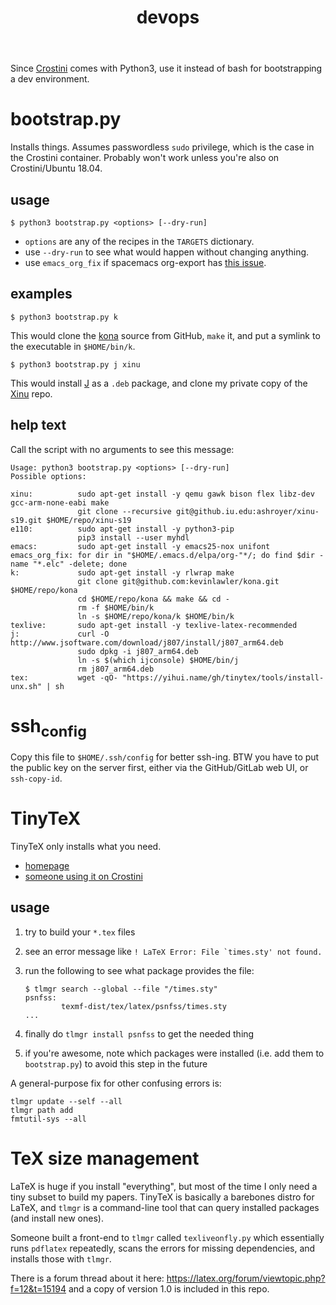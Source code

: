 #+TITLE: devops
#+OPTIONS: toc:nil date:nil num:nil html-postamble:nil
#+HTML_HEAD: <link rel="stylesheet" type="text/css" href="org.css"/>
Since [[https://old.reddit.com/r/Crostini/][Crostini]] comes with Python3, use it instead of bash for bootstrapping a dev environment.

* bootstrap.py
  Installs things.  Assumes passwordless =sudo= privilege, which is the case in the Crostini container.  Probably won't work unless you're also on Crostini/Ubuntu 18.04.

  
** usage
   #+begin_src shell
$ python3 bootstrap.py <options> [--dry-run]
   #+end_src
   - =options= are any of the recipes in the =TARGETS= dictionary.
   - use =--dry-run= to see what would happen without changing anything.
   - use =emacs_org_fix= if spacemacs org-export has [[https://github.com/syl20bnr/spacemacs/issues/6296#issuecomment-289727260][this issue]]. 
** examples
   #+begin_src shell
$ python3 bootstrap.py k
   #+end_src
   This would clone the [[https://github.com/kevinlawler/kona.git][kona]] source from GitHub, =make= it, and put a symlink to the executable in =$HOME/bin/k=.
   #+begin_src shell
$ python3 bootstrap.py j xinu
   #+end_src
   This would install [[https://code.jsoftware.com/wiki/System/Installation/Linux][J]] as a =.deb= package, and clone my private copy of the [[https://github.iu.edu/SICE-OS/xinu][Xinu]] repo.
** help text
   Call the script with no arguments to see this message:

   #+begin_src shell
Usage: python3 bootstrap.py <options> [--dry-run]
Possible options:

xinu:          sudo apt-get install -y qemu gawk bison flex libz-dev gcc-arm-none-eabi make
               git clone --recursive git@github.iu.edu:ashroyer/xinu-s19.git $HOME/repo/xinu-s19
e110:          sudo apt-get install -y python3-pip
               pip3 install --user myhdl
emacs:         sudo apt-get install -y emacs25-nox unifont
emacs_org_fix: for dir in "$HOME/.emacs.d/elpa/org-"*/; do find $dir -name "*.elc" -delete; done
k:             sudo apt-get install -y rlwrap make
               git clone git@github.com:kevinlawler/kona.git $HOME/repo/kona
               cd $HOME/repo/kona && make && cd -
               rm -f $HOME/bin/k
               ln -s $HOME/repo/kona/k $HOME/bin/k
texlive:       sudo apt-get install -y texlive-latex-recommended
j:             curl -O http://www.jsoftware.com/download/j807/install/j807_arm64.deb
               sudo dpkg -i j807_arm64.deb
               ln -s $(which ijconsole) $HOME/bin/j
               rm j807_arm64.deb
tex:           wget -qO- "https://yihui.name/gh/tinytex/tools/install-unx.sh" | sh
   #+end_src

* ssh_config
  Copy this file to =$HOME/.ssh/config= for better ssh-ing.  BTW you have to put the public key on the server first, either via the GitHub/GitLab web UI, or =ssh-copy-id=.

* TinyTeX
  TinyTeX only installs what you need.

  - [[https://yihui.name/tinytex/][homepage]]
  - [[https://github.com/brimoran/Linux-on-ASUS-C101PA][someone using it on Crostini]]

** usage
   1. try to build your =*.tex= files
   2. see an error message like =! LaTeX Error: File `times.sty' not found.=
   3. run the following to see what package provides the file:
      #+begin_src shell
$ tlmgr search --global --file "/times.sty"
psnfss:
        texmf-dist/tex/latex/psnfss/times.sty
...
      #+end_src
   4. finally do =tlmgr install psnfss= to get the needed thing
   5. if you're awesome, note which packages were installed (i.e. add them to =bootstrap.py=) to avoid this step in the future

   A general-purpose fix for other confusing errors is:
   #+begin_src shell
tlmgr update --self --all
tlmgr path add
fmtutil-sys --all
   #+end_src

* TeX size management
  LaTeX is huge if you install "everything", but most of the time I only need a tiny subset to build my papers.
  TinyTeX is basically a barebones distro for LaTeX, and =tlmgr= is a command-line tool that can query installed packages (and install new ones).

  Someone built a front-end to =tlmgr= called =texliveonfly.py= which essentially runs =pdflatex= repeatedly, scans the errors for missing dependencies, and installs those with =tlmgr=.

  There is a forum thread about it here: https://latex.org/forum/viewtopic.php?f=12&t=15194 and a copy of version 1.0 is included in this repo.


